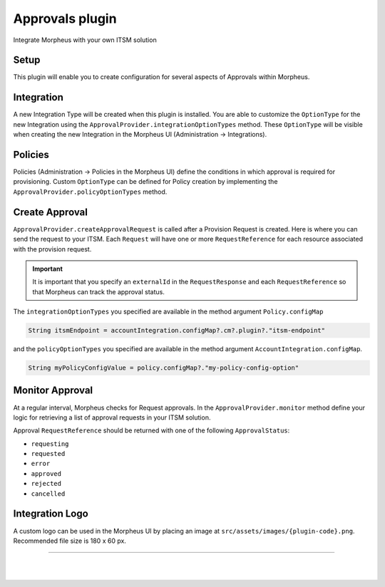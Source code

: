 Approvals plugin
````````````````

Integrate Morpheus with your own ITSM solution

Setup
.....
This plugin will enable you to create configuration for several aspects of Approvals within Morpheus.

Integration
...........
A new Integration Type will be created when this plugin is installed.
You are able to customize the ``OptionType`` for the new Integration using the ``ApprovalProvider.integrationOptionTypes`` method.
These ``OptionType`` will be visible when creating the new Integration in the Morpheus UI (Administration -> Integrations).

Policies
........
Policies (Administration -> Policies in the Morpheus UI) define the conditions in which approval is required for provisioning.
Custom ``OptionType`` can be defined for Policy creation by implementing the ``ApprovalProvider.policyOptionTypes`` method.

Create Approval
...............

``ApprovalProvider.createApprovalRequest`` is called after a Provision Request is created.
Here is where you can send the request to your ITSM.
Each ``Request`` will have one or more ``RequestReference`` for each resource associated with the provision request.

.. important:: It is important that you specify an ``externalId`` in the ``RequestResponse`` and each ``RequestReference`` so that Morpheus can track the approval status.

The ``integrationOptionTypes`` you specified are available in the method argument ``Policy.configMap``

.. code-block:: groovy

   String itsmEndpoint = accountIntegration.configMap?.cm?.plugin?."itsm-endpoint"

and the ``policyOptionTypes`` you specified are available in the method argument ``AccountIntegration.configMap``.

.. code-block:: groovy

   String myPolicyConfigValue = policy.configMap?."my-policy-config-option"

Monitor Approval
................
At a regular interval, Morpheus checks for Request approvals. In the ``ApprovalProvider.monitor`` method define your logic for retrieving a list of approval requests in your ITSM solution.

Approval ``RequestReference`` should be returned with one of the following ``ApprovalStatus``:

- ``requesting``
- ``requested``
- ``error``
- ``approved``
- ``rejected``
- ``cancelled``

Integration Logo
................

A custom logo can be used in the Morpheus UI by placing an image at ``src/assets/images/{plugin-code}.png``.
Recommended file size is 180 x 60 px.

-----

|
|

